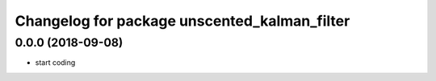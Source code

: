 ^^^^^^^^^^^^^^^^^^^^^^^^^^^^^^^^^^^^^^^^^^^^^
Changelog for package unscented_kalman_filter
^^^^^^^^^^^^^^^^^^^^^^^^^^^^^^^^^^^^^^^^^^^^^

0.0.0 (2018-09-08)
------------------
* start coding
